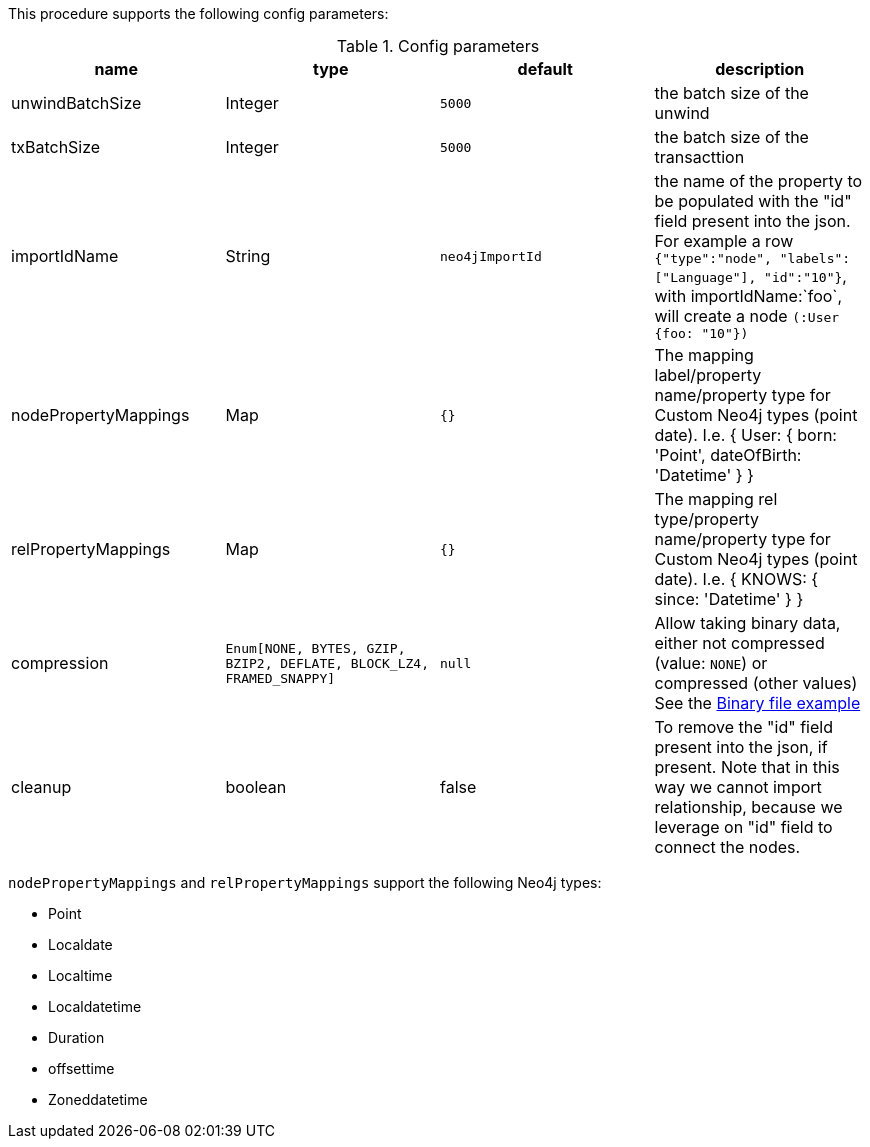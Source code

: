 This procedure supports the following config parameters:

.Config parameters
[opts=header]
|===
| name | type |default | description
| unwindBatchSize | Integer | `5000` | the batch size of the unwind
| txBatchSize | Integer | `5000` | the batch size of the transacttion
| importIdName | String | `neo4jImportId` | the name of the property to be populated with the "id" field present into the json. For example a row `{"type":"node", "labels":["Language"], "id":"10"}`, with importIdName:`foo`, will create a node `(:User {foo: "10"})`
| nodePropertyMappings | Map | `{}` | The mapping label/property name/property type for Custom Neo4j types (point date). I.e. { User: { born: 'Point', dateOfBirth: 'Datetime' } }
| relPropertyMappings | Map | `{}` | The mapping rel type/property name/property type for Custom Neo4j types (point date). I.e. { KNOWS: { since: 'Datetime' } }
| compression | `Enum[NONE, BYTES, GZIP, BZIP2, DEFLATE, BLOCK_LZ4, FRAMED_SNAPPY]` | `null` | Allow taking binary data, either not compressed (value: `NONE`) or compressed (other values)
See the xref::overview/apoc.load/apoc.load.csv.adoc#_binary_file[Binary file example]
| cleanup | boolean | false | To remove the "id" field present into the json, if present. Note that in this way we cannot import relationship, because we leverage on "id" field to connect the nodes.
|===

`nodePropertyMappings` and `relPropertyMappings` support the following Neo4j types:

* Point
* Localdate
* Localtime
* Localdatetime
* Duration
* offsettime
* Zoneddatetime